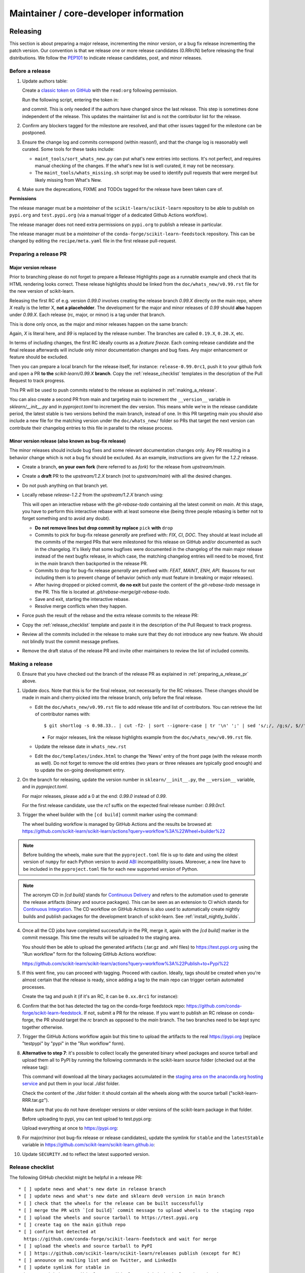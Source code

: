 Maintainer / core-developer information
========================================


Releasing
---------

This section is about preparing a major release, incrementing the minor
version, or a bug fix release incrementing the patch version. Our convention is
that we release one or more release candidates (0.RRrcN) before releasing the
final distributions. We follow the `PEP101
<https://www.python.org/dev/peps/pep-0101/>`_ to indicate release candidates,
post, and minor releases.

Before a release
................

1. Update authors table:

   Create a `classic token on GitHub <https://github.com/settings/tokens/new>`_
   with the ``read:org`` following permission.

   Run the following script, entering the token in:

   .. prompt:: bash $

       cd build_tools; make authors; cd ..

   and commit. This is only needed if the authors have changed since the last
   release. This step is sometimes done independent of the release. This
   updates the maintainer list and is not the contributor list for the release.

2. Confirm any blockers tagged for the milestone are resolved, and that other
   issues tagged for the milestone can be postponed.

3. Ensure the change log and commits correspond (within reason!), and that the
   change log is reasonably well curated. Some tools for these tasks include:

   - ``maint_tools/sort_whats_new.py`` can put what's new entries into
     sections. It's not perfect, and requires manual checking of the changes.
     If the what's new list is well curated, it may not be necessary.

   - The ``maint_tools/whats_missing.sh`` script may be used to identify pull
     requests that were merged but likely missing from What's New.

4. Make sure the deprecations, FIXME and TODOs tagged for the release have
   been taken care of.

**Permissions**

The release manager must be a *maintainer* of the ``scikit-learn/scikit-learn``
repository to be able to publish on ``pypi.org`` and ``test.pypi.org``
(via a manual trigger of a dedicated Github Actions workflow).

The release manager does not need extra permissions on ``pypi.org`` to publish a
release in particular.

The release manager must be a *maintainer* of the ``conda-forge/scikit-learn-feedstock``
repository. This can be changed by editing the ``recipe/meta.yaml`` file in the
first release pull-request.

.. _preparing_a_release_pr:

Preparing a release PR
......................

Major version release
~~~~~~~~~~~~~~~~~~~~~

Prior to branching please do not forget to prepare a Release Highlights page as
a runnable example and check that its HTML rendering looks correct. These
release highlights should be linked from the ``doc/whats_new/v0.99.rst`` file
for the new version of scikit-learn.

Releasing the first RC of e.g. version `0.99.0` involves creating the release
branch `0.99.X` directly on the main repo, where `X` really is the letter X,
**not a placeholder**. The development for the major and minor releases of `0.99`
should **also** happen under `0.99.X`. Each release (rc, major, or minor) is a
tag under that branch.

This is done only once, as the major and minor releases happen on the same
branch:

.. prompt:: bash $

  # Assuming upstream is an alias for the main scikit-learn repo:
  git fetch upstream main
  git checkout upstream/main
  git checkout -b 0.99.X
  git push --set-upstream upstream 0.99.X

Again, `X` is literal here, and `99` is replaced by the release number.
The branches are called ``0.19.X``, ``0.20.X``, etc.

In terms of including changes, the first RC ideally counts as a *feature
freeze*. Each coming release candidate and the final release afterwards will
include only minor documentation changes and bug fixes. Any major enhancement
or feature should be excluded.

Then you can prepare a local branch for the release itself, for instance:
``release-0.99.0rc1``, push it to your github fork and open a PR **to the**
`scikit-learn/0.99.X` **branch**. Copy the :ref:`release_checklist` templates
in the description of the Pull Request to track progress.

This PR will be used to push commits related to the release as explained in
:ref:`making_a_release`.

You can also create a second PR from main and targeting main to increment the
``__version__`` variable in `sklearn/__init__.py` and in `pyproject.toml` to increment
the dev version. This means while we're in the release candidate period, the latest
stable is two versions behind the main branch, instead of one. In this PR targeting
main you should also include a new file for the matching version under the
``doc/whats_new/`` folder so PRs that target the next version can contribute their
changelog entries to this file in parallel to the release process.

Minor version release (also known as bug-fix release)
~~~~~~~~~~~~~~~~~~~~~~~~~~~~~~~~~~~~~~~~~~~~~~~~~~~~~

The minor releases should include bug fixes and some relevant documentation
changes only. Any PR resulting in a behavior change which is not a bug fix
should be excluded. As an example, instructions are given for the `1.2.2` release.

- Create a branch, **on your own fork** (here referred to as `fork`) for the release
  from `upstream/main`.

  .. prompt:: bash $

      git fetch upstream/main
      git checkout -b release-1.2.2 upstream/main
      git push -u fork release-1.2.2:release-1.2.2

- Create a **draft** PR to the `upstream/1.2.X` branch (not to `upstream/main`)
  with all the desired changes.

- Do not push anything on that branch yet.

- Locally rebase `release-1.2.2` from the `upstream/1.2.X` branch using:

  .. prompt:: bash $

      git rebase -i upstream/1.2.X

  This will open an interactive rebase with the `git-rebase-todo` containing all
  the latest commit on `main`. At this stage, you have to perform
  this interactive rebase with at least someone else (being three people rebasing
  is better not to forget something and to avoid any doubt).

  - **Do not remove lines but drop commit by replace** ``pick`` **with** ``drop``

  - Commits to pick for bug-fix release *generally* are prefixed with: `FIX`, `CI`,
    `DOC`. They should at least include all the commits of the merged PRs
    that were milestoned for this release on GitHub and/or documented as such in
    the changelog. It's likely that some bugfixes were documented in the
    changelog of the main major release instead of the next bugfix release,
    in which case, the matching changelog entries will need to be moved,
    first in the `main` branch then backported in the release PR.

  - Commits to drop for bug-fix release *generally* are prefixed with: `FEAT`,
    `MAINT`, `ENH`, `API`. Reasons for not including them is to prevent change of
    behavior (which only must feature in breaking or major releases).

  - After having dropped or picked commit, **do no exit** but paste the content
    of the `git-rebase-todo` message in the PR.
    This file is located at `.git/rebase-merge/git-rebase-todo`.

  - Save and exit, starting the interactive rebase.

  - Resolve merge conflicts when they happen.

- Force push the result of the rebase and the extra release commits to the release PR:

  .. prompt:: bash $

      git push -f fork release-1.2.2:release-1.2.2

- Copy the :ref:`release_checklist` template and paste it in the description of the
  Pull Request to track progress.

- Review all the commits included in the release to make sure that they do not
  introduce any new feature. We should not blindly trust the commit message prefixes.

- Remove the draft status of the release PR and invite other maintainers to review the
  list of included commits.

.. _making_a_release:

Making a release
................

0. Ensure that you have checked out the branch of the release PR as explained
   in :ref:`preparing_a_release_pr` above.

1. Update docs. Note that this is for the final release, not necessarily for
   the RC releases. These changes should be made in main and cherry-picked
   into the release branch, only before the final release.

   - Edit the ``doc/whats_new/v0.99.rst`` file to add release title and list of
     contributors.
     You can retrieve the list of contributor names with:

     ::

       $ git shortlog -s 0.98.33.. | cut -f2- | sort --ignore-case | tr '\n' ';' | sed 's/;/, /g;s/, $//' | fold -s

     - For major releases, link the release highlights example from the ``doc/whats_new/v0.99.rst`` file.

   - Update the release date in ``whats_new.rst``

   - Edit the ``doc/templates/index.html`` to change the 'News' entry of the
     front page (with the release month as well). Do not forget to remove
     the old entries (two years or three releases are typically good
     enough) and to update the on-going development entry.

2. On the branch for releasing, update the version number in ``sklearn/__init__.py``,
   the ``__version__`` variable, and in `pyproject.toml`.

   For major releases, please add a 0 at the end: `0.99.0` instead of `0.99`.

   For the first release candidate, use the `rc1` suffix on the expected final
   release number: `0.99.0rc1`.

3. Trigger the wheel builder with the ``[cd build]`` commit marker using
   the command:

   .. prompt:: bash $

    git commit --allow-empty -m "Trigger wheel builder workflow: [cd build]"

   The wheel building workflow is managed by GitHub Actions and the results be browsed at:
   https://github.com/scikit-learn/scikit-learn/actions?query=workflow%3A%22Wheel+builder%22

.. note::

  Before building the wheels, make sure that the ``pyproject.toml`` file is
  up to date and using the oldest version of ``numpy`` for each Python version
  to avoid `ABI <https://en.wikipedia.org/wiki/Application_binary_interface>`_
  incompatibility issues. Moreover, a new line have to be included in the
  ``pyproject.toml`` file for each new supported version of Python.

.. note::

  The acronym CD in `[cd build]` stands for `Continuous Delivery
  <https://en.wikipedia.org/wiki/Continuous_delivery>`_ and refers to the
  automation used to generate the release artifacts (binary and source
  packages). This can be seen as an extension to CI which stands for
  `Continuous Integration
  <https://en.wikipedia.org/wiki/Continuous_integration>`_. The CD workflow on
  GitHub Actions is also used to automatically create nightly builds and
  publish packages for the development branch of scikit-learn. See
  :ref:`install_nightly_builds`.

4. Once all the CD jobs have completed successfully in the PR, merge it,
   again with the `[cd build]` marker in the commit message. This time
   the results will be uploaded to the staging area.

   You should then be able to upload the generated artifacts (.tar.gz and .whl
   files) to https://test.pypi.org using the "Run workflow" form for the
   following GitHub Actions workflow:

   https://github.com/scikit-learn/scikit-learn/actions?query=workflow%3A%22Publish+to+Pypi%22

5. If this went fine, you can proceed with tagging. Proceed with caution.
   Ideally, tags should be created when you're almost certain that the release
   is ready, since adding a tag to the main repo can trigger certain automated
   processes.

   Create the tag and push it (if it's an RC, it can be ``0.xx.0rc1`` for
   instance):

   .. prompt:: bash $

     git tag -a 0.99.0  # in the 0.99.X branch
     git push git@github.com:scikit-learn/scikit-learn.git 0.99.0

6. Confirm that the bot has detected the tag on the conda-forge feedstock repo:
   https://github.com/conda-forge/scikit-learn-feedstock. If not, submit a PR for the
   release. If you want to publish an RC release on conda-forge, the PR should target
   the `rc` branch as opposed to the `main` branch. The two branches need to be kept
   sync together otherwise.

7. Trigger the GitHub Actions workflow again but this time to upload the artifacts
   to the real https://pypi.org (replace "testpypi" by "pypi" in the "Run
   workflow" form).

8. **Alternative to step 7**: it's possible to collect locally the generated binary
   wheel packages and source tarball and upload them all to PyPI by running the
   following commands in the scikit-learn source folder (checked out at the
   release tag):

   .. prompt:: bash $

       rm -r dist
       pip install -U wheelhouse_uploader twine
       python -m wheelhouse_uploader fetch \
         --version 0.99.0 \
         --local-folder dist \
         scikit-learn \
         https://pypi.anaconda.org/scikit-learn-wheels-staging/simple/scikit-learn/

   This command will download all the binary packages accumulated in the
   `staging area on the anaconda.org hosting service
   <https://anaconda.org/scikit-learn-wheels-staging/scikit-learn/files>`_ and
   put them in your local `./dist` folder.

   Check the content of the `./dist` folder: it should contain all the wheels
   along with the source tarball ("scikit-learn-RRR.tar.gz").

   Make sure that you do not have developer versions or older versions of
   the scikit-learn package in that folder.

   Before uploading to pypi, you can test upload to test.pypi.org:

   .. prompt:: bash $

       twine upload --verbose --repository-url https://test.pypi.org/legacy/ dist/*

   Upload everything at once to https://pypi.org:

   .. prompt:: bash $

       twine upload dist/*

9. For major/minor (not bug-fix release or release candidates), update the symlink for
   ``stable`` and the ``latestStable`` variable in
   https://github.com/scikit-learn/scikit-learn.github.io:

   .. prompt:: bash $

       cd /tmp
       git clone --depth 1 --no-checkout git@github.com:scikit-learn/scikit-learn.github.io.git
       cd scikit-learn.github.io
       echo stable > .git/info/sparse-checkout
       git checkout main
       rm stable
       ln -s 0.999 stable
       sed -i "s/latestStable = '.*/latestStable = '0.999';/" versionwarning.js
       git add stable versionwarning.js
       git commit -m "Update stable to point to 0.999"
       git push origin main

10. Update ``SECURITY.md`` to reflect the latest supported version.

.. _release_checklist:

Release checklist
.................

The following GitHub checklist might be helpful in a release PR::

    * [ ] update news and what's new date in release branch
    * [ ] update news and what's new date and sklearn dev0 version in main branch
    * [ ] check that the wheels for the release can be built successfully
    * [ ] merge the PR with `[cd build]` commit message to upload wheels to the staging repo
    * [ ] upload the wheels and source tarball to https://test.pypi.org
    * [ ] create tag on the main github repo
    * [ ] confirm bot detected at
      https://github.com/conda-forge/scikit-learn-feedstock and wait for merge
    * [ ] upload the wheels and source tarball to PyPI
    * [ ] https://github.com/scikit-learn/scikit-learn/releases publish (except for RC)
    * [ ] announce on mailing list and on Twitter, and LinkedIn
    * [ ] update symlink for stable in
      https://github.com/scikit-learn/scikit-learn.github.io (only major/minor)
    * [ ] update SECURITY.md in main branch (except for RC)

Merging Pull Requests
---------------------

Individual commits are squashed when a Pull Request (PR) is merged on Github.
Before merging,

- the resulting commit title can be edited if necessary. Note
  that this will rename the PR title by default.
- the detailed description, containing the titles of all the commits, can
  be edited or deleted.
- for PRs with multiple code contributors care must be taken to keep
  the `Co-authored-by: name <name@example.com>` tags in the detailed
  description. This will mark the PR as having `multiple co-authors
  <https://help.github.com/en/github/committing-changes-to-your-project/creating-a-commit-with-multiple-authors>`_.
  Whether code contributions are significantly enough to merit co-authorship is
  left to the maintainer's discretion, same as for the "what's new" entry.


The scikit-learn.org web site
-----------------------------

The scikit-learn web site (https://scikit-learn.org) is hosted at GitHub,
but should rarely be updated manually by pushing to the
https://github.com/scikit-learn/scikit-learn.github.io repository. Most
updates can be made by pushing to master (for /dev) or a release branch
like 0.99.X, from which Circle CI builds and uploads the documentation
automatically.

Experimental features
---------------------

The :mod:`sklearn.experimental` module was introduced in 0.21 and contains
experimental features / estimators that are subject to change without
deprecation cycle.

To create an experimental module, you can just copy and modify the content of
`enable_halving_search_cv.py
<https://github.com/scikit-learn/scikit-learn/blob/362cb92bb2f5b878229ea4f59519ad31c2fcee76/sklearn/experimental/enable_halving_search_cv.py>`__,
or
`enable_iterative_imputer.py
<https://github.com/scikit-learn/scikit-learn/blob/c9c89cfc85dd8dfefd7921c16c87327d03140a06/sklearn/experimental/enable_iterative_imputer.py>`_.

.. note::

  These are permalink as in 0.24, where these estimators are still
  experimental. They might be stable at the time of reading - hence the
  permalink. See below for instructions on the transition from experimental
  to stable.

Note that the public import path must be to a public subpackage (like
``sklearn/ensemble`` or ``sklearn/impute``), not just a ``.py`` module.
Also, the (private) experimental features that are imported must be in a
submodule/subpackage of the public subpackage, e.g.
``sklearn/ensemble/_hist_gradient_boosting/`` or
``sklearn/impute/_iterative.py``. This is needed so that pickles still work
in the future when the features aren't experimental anymore.

To avoid type checker (e.g. mypy) errors a direct import of experimental
estimators should be done in the parent module, protected by the
``if typing.TYPE_CHECKING`` check. See `sklearn/ensemble/__init__.py
<https://github.com/scikit-learn/scikit-learn/blob/c9c89cfc85dd8dfefd7921c16c87327d03140a06/sklearn/ensemble/__init__.py>`_,
or `sklearn/impute/__init__.py
<https://github.com/scikit-learn/scikit-learn/blob/c9c89cfc85dd8dfefd7921c16c87327d03140a06/sklearn/impute/__init__.py>`_
for an example.

Please also write basic tests following those in
`test_enable_hist_gradient_boosting.py
<https://github.com/scikit-learn/scikit-learn/blob/c9c89cfc85dd8dfefd7921c16c87327d03140a06/sklearn/experimental/tests/test_enable_hist_gradient_boosting.py>`__.


Make sure every user-facing code you write explicitly mentions that the feature
is experimental, and add a ``# noqa`` comment to avoid pep8-related warnings::

    # To use this experimental feature, we need to explicitly ask for it:
    from sklearn.experimental import enable_hist_gradient_boosting  # noqa
    from sklearn.ensemble import HistGradientBoostingRegressor

For the docs to render properly, please also import
``enable_my_experimental_feature`` in ``doc/conf.py``, else sphinx won't be
able to import the corresponding modules. Note that using ``from
sklearn.experimental import *`` **does not work**.

Note that some experimental classes / functions are not included in the
:mod:`sklearn.experimental` module: ``sklearn.datasets.fetch_openml``.

Once the feature become stable, remove all `enable_my_experimental_feature`
in the scikit-learn code (even feature highlights etc.) and make the
`enable_my_experimental_feature` a no-op that just raises a warning:
`enable_hist_gradient_boosting.py
<https://github.com/scikit-learn/scikit-learn/blob/main/sklearn/experimental/enable_hist_gradient_boosting.py>`__.
The file should stay there indefinitely as we don't want to break users code:
we just incentivize them to remove that import with the warning.

Also update the tests accordingly: `test_enable_hist_gradient_boosting.py
<https://github.com/scikit-learn/scikit-learn/blob/main/sklearn/experimental/tests/test_enable_hist_gradient_boosting.py>`__.
